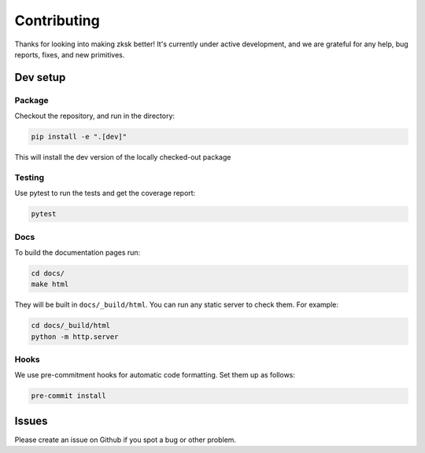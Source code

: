 ############
Contributing
############

.. start-content-do-not-remove

Thanks for looking into making zksk better! It's currently under active development, and we are
grateful for any help, bug reports, fixes, and new primitives.


Dev setup
=========

Package
^^^^^^^

Checkout the repository, and run in the directory:

.. code-block:: bash

    pip install -e ".[dev]"

This will install the dev version of the locally checked-out package

Testing
^^^^^^^

Use pytest to run the tests and get the coverage report:

.. code-block:: bash

    pytest

Docs
^^^^

To build the documentation pages run:

.. code-block:: bash

    cd docs/
    make html

They will be built in ``docs/_build/html``. You can run any static server to check them. For
example:

.. code-block:: bash

    cd docs/_build/html
    python -m http.server

Hooks
^^^^^

We use pre-commitment hooks for automatic code formatting. Set them up as follows:

.. code-block:: bash

    pre-commit install

Issues
======
Please create an issue on Github if you spot a bug or other problem.
